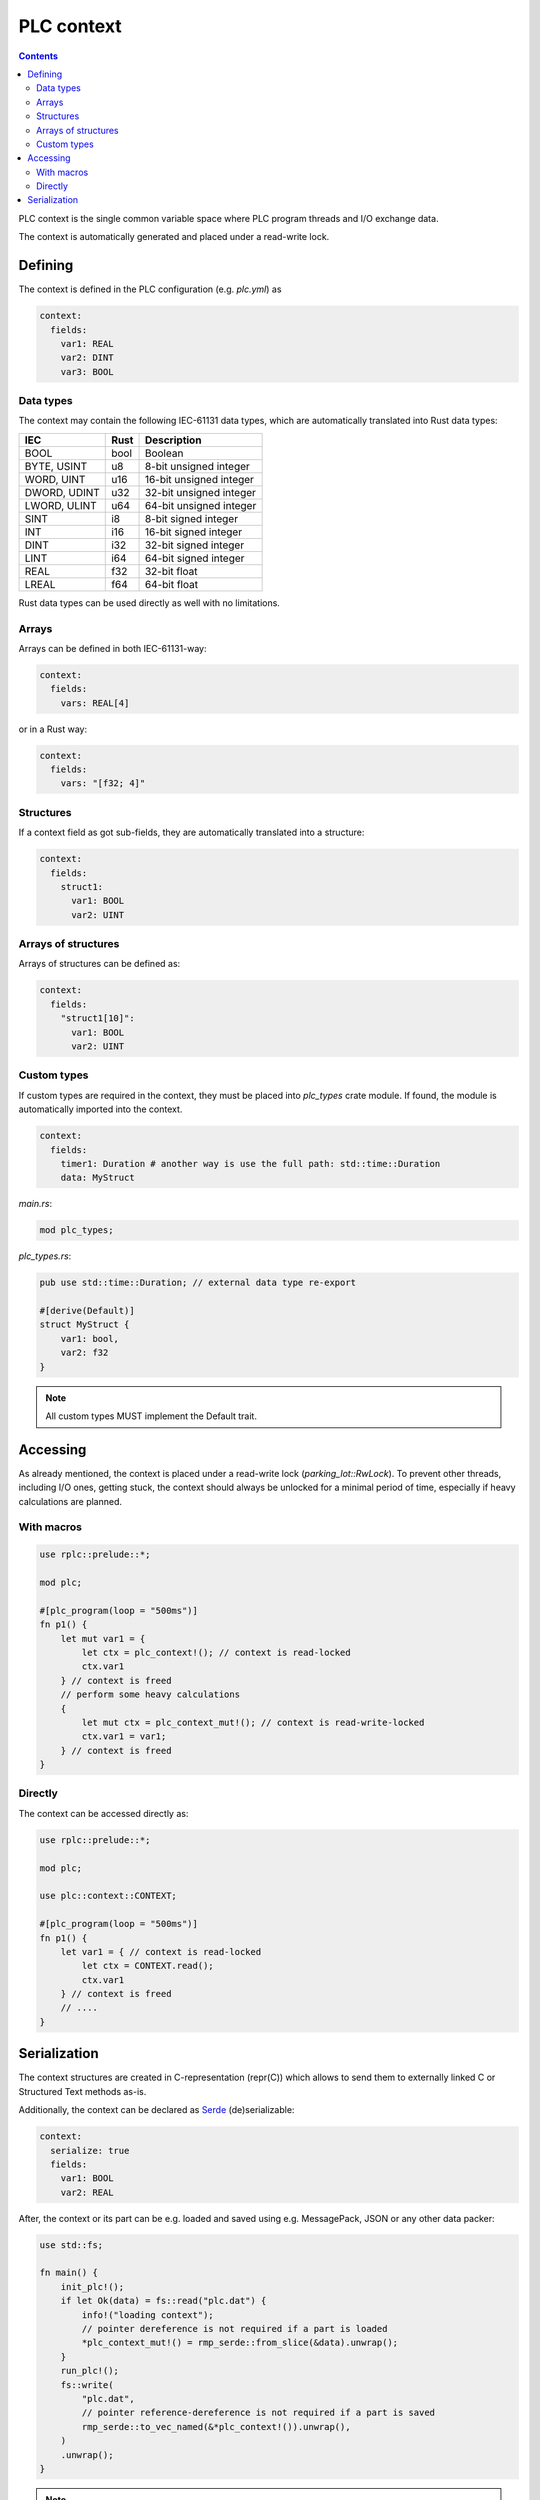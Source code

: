 PLC context
***********

.. contents::

PLC context is the single common variable space where PLC program threads and
I/O exchange data. 

The context is automatically generated and placed under a read-write lock.

Defining
========

The context is defined in the PLC configuration (e.g. *plc.yml*) as

.. code:: yaml

    context:
      fields:
        var1: REAL
        var2: DINT
        var3: BOOL

Data types
----------

The context may contain the following IEC-61131 data types, which are
automatically translated into Rust data types:

============  ======  =======================
IEC           Rust    Description
============  ======  =======================
BOOL          bool    Boolean
BYTE, USINT   u8      8-bit unsigned integer
WORD, UINT    u16     16-bit unsigned integer
DWORD, UDINT  u32     32-bit unsigned integer
LWORD, ULINT  u64     64-bit unsigned integer
SINT          i8      8-bit signed integer
INT           i16     16-bit signed integer
DINT          i32     32-bit signed integer
LINT          i64     64-bit signed integer
REAL          f32     32-bit float
LREAL         f64     64-bit float
============  ======  =======================

Rust data types can be used directly as well with no limitations.

Arrays
------

Arrays can be defined in both IEC-61131-way:

.. code:: yaml

    context:
      fields:
        vars: REAL[4]

or in a Rust way:

.. code:: yaml

    context:
      fields:
        vars: "[f32; 4]"

Structures
----------

If a context field as got sub-fields, they are automatically translated into a
structure:

.. code:: yaml

    context:
      fields:
        struct1:
          var1: BOOL
          var2: UINT

Arrays of structures
--------------------

Arrays of structures can be defined as:

.. code:: yaml

    context:
      fields:
        "struct1[10]":
          var1: BOOL
          var2: UINT

Custom types
------------

If custom types are required in the context, they must be placed into
*plc_types* crate module. If found, the module is automatically imported into
the context.

.. code:: yaml

    context: 
      fields:
        timer1: Duration # another way is use the full path: std::time::Duration
        data: MyStruct

*main.rs*:

.. code:: rust

    mod plc_types;

*plc_types.rs*:

.. code:: rust

    pub use std::time::Duration; // external data type re-export

    #[derive(Default)]
    struct MyStruct {
        var1: bool,
        var2: f32
    }

.. note::

    All custom types MUST implement the Default trait.

Accessing
=========

As already mentioned, the context is placed under a read-write lock
(*parking_lot::RwLock*). To prevent other threads, including I/O ones, getting
stuck, the context should always be unlocked for a minimal period of time,
especially if heavy calculations are planned.

With macros
-----------

.. code:: rust

    use rplc::prelude::*;

    mod plc;

    #[plc_program(loop = "500ms")]
    fn p1() {
        let mut var1 = {
            let ctx = plc_context!(); // context is read-locked
            ctx.var1
        } // context is freed
        // perform some heavy calculations
        {
            let mut ctx = plc_context_mut!(); // context is read-write-locked
            ctx.var1 = var1;
        } // context is freed
    }

Directly
--------

The context can be accessed directly as:

.. code:: rust

    use rplc::prelude::*;

    mod plc;

    use plc::context::CONTEXT;

    #[plc_program(loop = "500ms")]
    fn p1() {
        let var1 = { // context is read-locked
            let ctx = CONTEXT.read();
            ctx.var1
        } // context is freed
        // ....
    }

Serialization
=============

The context structures are created in C-representation (repr(C)) which allows
to send them to externally linked C or Structured Text methods as-is.

Additionally, the context can be declared as `Serde <https://serde.rs>`_
(de)serializable:

.. code:: yaml

    context:
      serialize: true
      fields:
        var1: BOOL
        var2: REAL

After, the context or its part can be e.g. loaded and saved using e.g.
MessagePack, JSON or any other data packer:

.. code:: rust

    use std::fs;

    fn main() {
        init_plc!();
        if let Ok(data) = fs::read("plc.dat") {
            info!("loading context");
            // pointer dereference is not required if a part is loaded
            *plc_context_mut!() = rmp_serde::from_slice(&data).unwrap();
        }
        run_plc!();
        fs::write(
            "plc.dat",
            // pointer reference-dereference is not required if a part is saved
            rmp_serde::to_vec_named(&*plc_context!()).unwrap(),
        )
        .unwrap();
    }

.. note::

   If custom types are used, all of them MUST implement serde::Serialize and
   serde::Deserialize.

